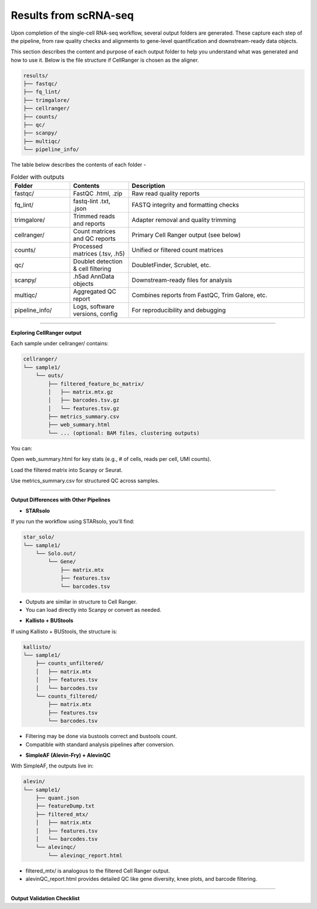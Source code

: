 **Results from scRNA-seq**
==========================

Upon completion of the single-cell RNA-seq workflow, several output folders are generated. These capture each step of the pipeline, from raw quality checks and alignments to gene-level quantification and downstream-ready data objects.

This section describes the content and purpose of each output folder to help you understand what was generated and how to use it. Below is the file structure if CellRanger is chosen as the aligner.

.. code-block:: RST

  results/
  ├── fastqc/
  ├── fq_lint/
  ├── trimgalore/
  ├── cellranger/
  ├── counts/
  ├── qc/
  ├── scanpy/
  ├── multiqc/
  └── pipeline_info/


The table below describes the contents of each folder -

.. list-table:: Folder with outputs
   :widths: 20 20 60
   :header-rows: 1

   * - Folder
     - Contents
     - Description
   * - fastqc/
     - FastQC .html, .zip
     - Raw read quality reports
   * - fq_lint/
     - fastq-lint .txt, .json
     - FASTQ integrity and formatting checks
   * - trimgalore/
     - Trimmed reads and reports
     - Adapter removal and quality trimming
   * - cellranger/
     - Count matrices and QC reports
     - Primary Cell Ranger output (see below)
   * - counts/
     - Processed matrices (.tsv, .h5)
     - Unified or filtered count matrices
   * - qc/
     - Doublet detection & cell filtering
     - DoubletFinder, Scrublet, etc.
   * - scanpy/
     - .h5ad AnnData objects
     - Downstream-ready files for analysis
   * - multiqc/
     - Aggregated QC report
     - Combines reports from FastQC, Trim Galore, etc.
   * - pipeline_info/
     - Logs, software versions, config
     - For reproducibility and debugging

============

**Exploring CellRanger output**

Each sample under cellranger/ contains:

.. code-block:: RST

  cellranger/
  └── sample1/
      └── outs/
          ├── filtered_feature_bc_matrix/
          │   ├── matrix.mtx.gz
          │   ├── barcodes.tsv.gz
          │   └── features.tsv.gz
          ├── metrics_summary.csv
          ├── web_summary.html
          └── ... (optional: BAM files, clustering outputs)

You can:

Open web_summary.html for key stats (e.g., # of cells, reads per cell, UMI counts).

Load the filtered matrix into Scanpy or Seurat.

Use metrics_summary.csv for structured QC across samples.

================

**Output Differences with Other Pipelines**

- **STARsolo**

If you run the workflow using STARsolo, you'll find:

.. code-block:: RST

  star_solo/
  └── sample1/
      └── Solo.out/
          └── Gene/
              ├── matrix.mtx
              ├── features.tsv
              └── barcodes.tsv

* Outputs are similar in structure to Cell Ranger.

* You can load directly into Scanpy or convert as needed.

- **Kallisto + BUStools**

If using Kallisto + BUStools, the structure is:

.. code-block:: RST

  kallisto/
  └── sample1/
      ├── counts_unfiltered/
      │   ├── matrix.mtx
      │   ├── features.tsv
      │   └── barcodes.tsv
      └── counts_filtered/
          ├── matrix.mtx
          ├── features.tsv
          └── barcodes.tsv

* Filtering may be done via bustools correct and bustools count.

* Compatible with standard analysis pipelines after conversion.

- **SimpleAF (Alevin-Fry) + AlevinQC**

With SimpleAF, the outputs live in:

.. code-block:: RST

  alevin/
  └── sample1/
      ├── quant.json
      ├── featureDump.txt
      ├── filtered_mtx/
      │   ├── matrix.mtx
      │   ├── features.tsv
      │   └── barcodes.tsv
      └── alevinqc/
          └── alevinqc_report.html

* filtered_mtx/ is analogous to the filtered Cell Ranger output.

* alevinQC_report.html provides detailed QC like gene diversity, knee plots, and barcode filtering.

==================

**Output Validation Checklist**


